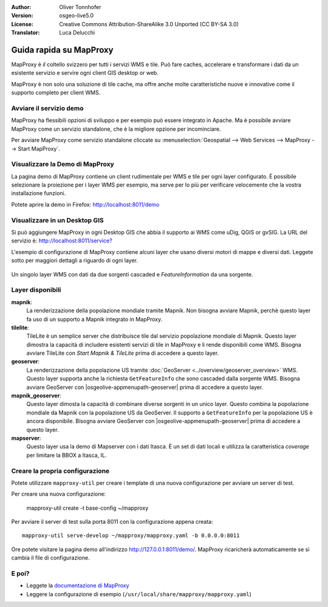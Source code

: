 :Author: Oliver Tonnhofer
:Version: osgeo-live5.0
:License: Creative Commons Attribution-ShareAlike 3.0 Unported  (CC BY-SA 3.0)
:Translator: Luca Delucchi

.. image:: /images/project_logos/logo-mapproxy.png
  :alt: project logo
  :align: right
  :target: http://mapproxy.org/

.. image:: /images/logos/OSGeo_community.png
  :scale: 100
  :alt: OSGeo Community Project
  :align: right
  :target: http://www.osgeo.org

Guida rapida su MapProxy
~~~~~~~~~~~~~~~~~~~~~~~~~~~~~~~~~~~~~~~~~~~~~~~~~~~~~~~~~~~~~~~~~~~~~~~~~~~~~~~~

MapProxy è *il* coltello svizzero per tutti i servizi WMS e tile.
Può fare caches, accelerare e transformare i dati da un esistente servizio e servire 
ogni client GIS desktop or web.

.. image:: /images/screenshots/800x600/mapproxy.png
  :alt: MapProxy diagram
  :align: center

MapProxy è non solo una soluzione di tile cache, ma offre anche molte caratteristiche 
nuove e innovative come il supporto completo per client WMS.

Avviare il servizio demo
--------------------------------------------------------------------------------

MapProxy ha flessibili opzioni di sviluppo e per esempio può essere integrato in Apache. 
Ma è possibile avviare MapProxy come un servizio standalone, che è la migliore opzione per incominciare.

Per avviare MapProxy come servizio standalone cliccate su :menuselection:`Geospatial --> Web Services --> MapProxy --> Start MapProxy`.


Visualizzare la Demo di MapProxy
--------------------------------------------------------------------------------

La pagina demo di MapProxy contiene un client rudimentale per WMS e tile per ogni 
layer configurato. È possibile selezionare la proiezione per i layer WMS per esempio,
ma serve per lo più per verificare velocemente che la vostra installazione funzioni.

Potete aprire la demo in Firefox: `<http://localhost:8011/demo>`_

Visualizzare in un Desktop GIS
--------------------------------------------------------------------------------

Si può aggiungere MapProxy in ogni Desktop GIS che abbia il supporto ai WMS come uDig, QGIS or gvSIG. 
La URL del servizio è: `<http://localhost:8011/service?>`_

L'esempio di configurazione di MapProxy contiene alcuni layer che usano diversi motori di mappe
e diversi dati. Leggete sotto per maggiori dettagli a riguardo di ogni layer. 

.. figure:: /images/screenshots/800x600/mapproxy_udig.png
  :alt: MapProxy example in uDig
  :align: center
  
  Un singolo layer WMS con dati da due sorgenti cascaded e `FeatureInformation` da una sorgente.

Layer disponibili
--------------------------------------------------------------------------------

**mapnik**:
  La renderizzazione della popolazione mondiale tramite Mapnik. Non bisogna avviare Mapnik, perchè
  questo layer fa uso di un supporto a Mapnik integrato in MapProxy.

**tilelite**:
  TileLite è un semplice server che distribuisce tile dal servizio popolazione mondiale di Mapnik. 
  Questo layer dimostra la capacità di includere esistenti servizi di tile in MapProxy e li rende 
  disponibili come WMS.
  Bisogna avviare TileLite con *Start Mapnik & TileLite* prima di accedere a questo layer.

**geoserver**:
  La renderizzazione della popolazione US tramite :doc:`GeoServer <../overview/geoserver_overview>` WMS. 
  Questo layer supporta anche la richiesta ``GetFeatureInfo`` che sono cascaded dalla sorgente WMS.
  Bisogna avviare GeoServer con |osgeolive-appmenupath-geoserver| prima di accedere a questo layer.

**mapnik_geoserver**:
  Questo layer dimosta la capacità di combinare diverse sorgenti in un unico layer. Questo combina
  la popolazione mondiale da Mapnik con la popolazione US da GeoServer. Il supporto a ``GetFeatureInfo`` 
  per la popolazione US è ancora disponibile.
  Bisogna avviare GeoServer con |osgeolive-appmenupath-geoserver| prima di accedere a questo layer.

**mapserver**:
  Questo layer usa la demo di Mapserver con i dati Itasca. È un set di dati locali e utilizza la
  caratteristica *coverage* per limitare la BBOX a Itasca, IL.


Creare la propria configurazione
--------------------------------------------------------------------------------

Potete utilizzare ``mapproxy-util`` per creare i template di una nuova configurazione per avviare un server
di test.

Per creare una nuova configurazione:

  mapproxy-util create -t base-config ~/mapproxy

Per avviare il server di test sulla porta 8011 con la configurazione appena creata::

  mapproxy-util serve-develop ~/mapproxy/mapproxy.yaml -b 0.0.0.0:8011

Ore potete visitare la pagina demo all'indirizzo http://127.0.0.1:8011/demo/.
MapProxy ricaricherà automaticamente se si cambia il file di configurazione.


E poi?
--------------------------------------------------------------------------------

* Leggete la `documentazione di MapProxy <../../mapproxy/index.html>`_

* Leggere la configurazione di esempio (``/usr/local/share/mapproxy/mapproxy.yaml``)

